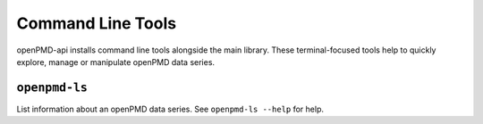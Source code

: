 .. _utilities-cli:

Command Line Tools
==================

openPMD-api installs command line tools alongside the main library.
These terminal-focused tools help to quickly explore, manage or manipulate openPMD data series.

``openpmd-ls``
--------------

List information about an openPMD data series.
See ``openpmd-ls --help`` for help.

